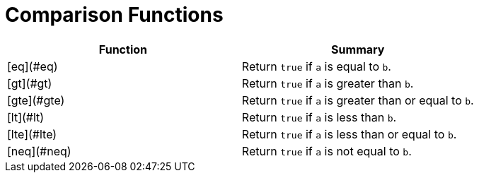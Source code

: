 = Comparison Functions

|===
| Function | Summary

| [eq](#eq)
| Return `true` if `a` is equal to `b`.

| [gt](#gt)
| Return `true` if `a` is greater than `b`.

| [gte](#gte)
| Return `true` if `a` is greater than or equal to `b`.

| [lt](#lt)
| Return `true` if `a` is less than `b`.

| [lte](#lte)
| Return `true` if `a` is less than or equal to `b`.

| [neq](#neq)
| Return `true` if `a` is not equal to `b`.
|===
